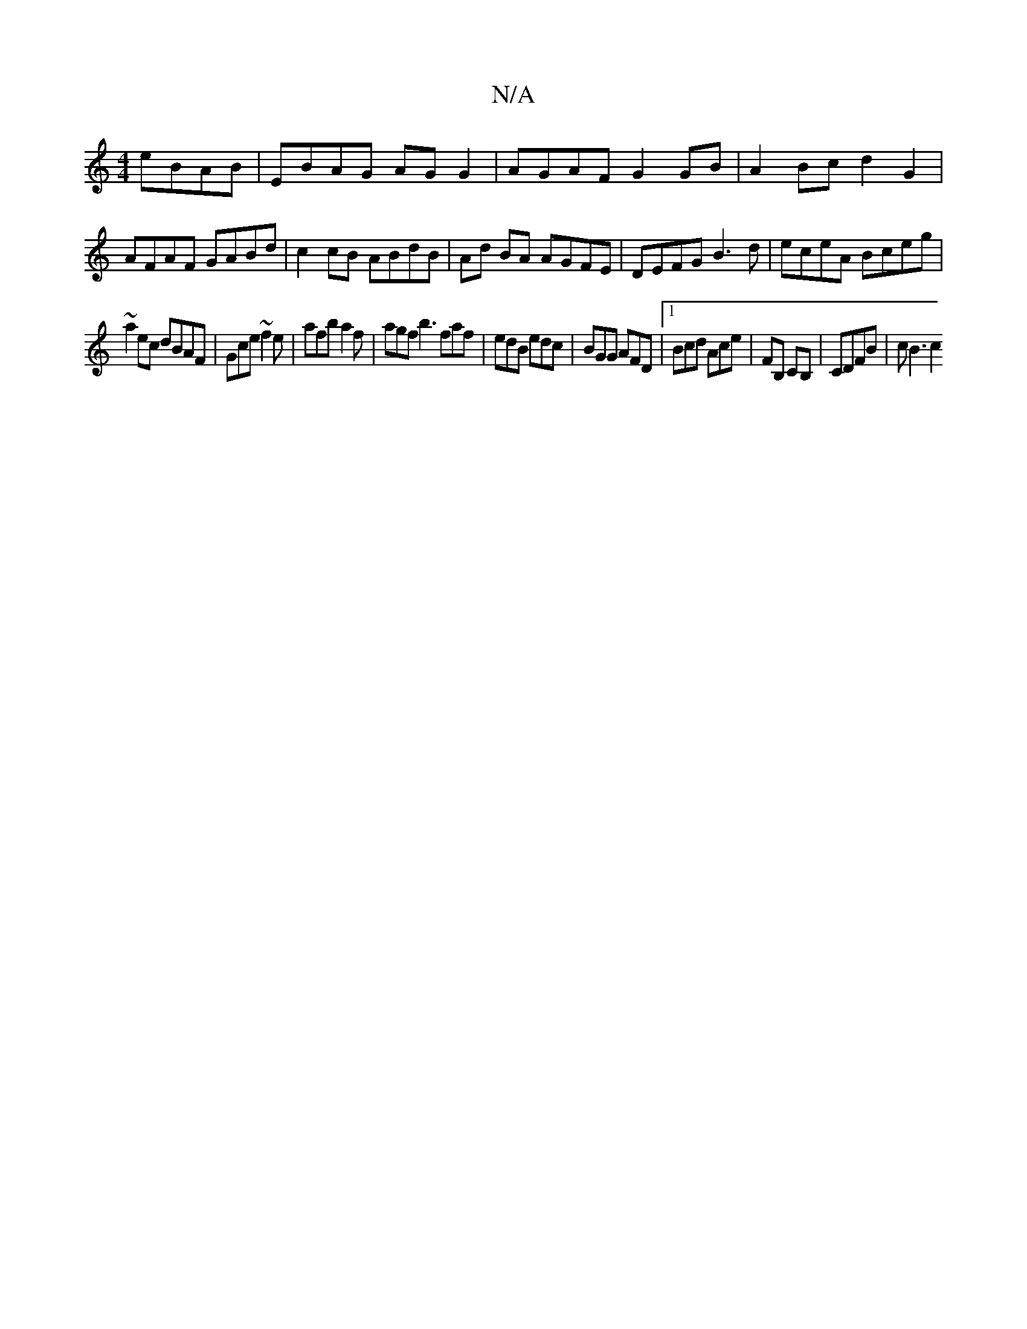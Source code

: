 X:1
T:N/A
M:4/4
R:N/A
K:Cmajor
 eBAB | EBAG AGG2 | AGAF G2 GB | A2 Bc d2G2 | AFAF GABd | c2 cB ABdB | Ad BA AGFE |DEFG B3d|eceA Bceg|
~a2ec dBAF|Gce~f2 e | afb a2f | agf b3 faf| edB edc | BGG AFD|1 Bcd Ace | FB, CB, | CDFB | cB3 c2